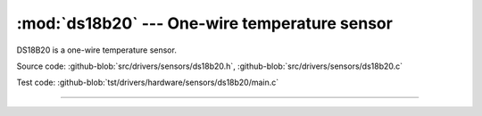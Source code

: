 :mod:`ds18b20` --- One-wire temperature sensor
==============================================

.. module:: ds18b20
   :synopsis: One-wire temperature sensor.

DS18B20 is a one-wire temperature sensor.
              
.. image:: ../../../images/drivers/ds18b20.png
   :width: 30%
   :target: ../../../_images/ds18b20.png

Source code: :github-blob:`src/drivers/sensors/ds18b20.h`, :github-blob:`src/drivers/sensors/ds18b20.c`

Test code: :github-blob:`tst/drivers/hardware/sensors/ds18b20/main.c`

--------------------------------------------------------

.. doxygenfile:: drivers/sensors/ds18b20.h
   :project: simba
